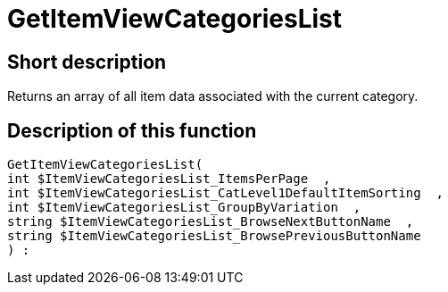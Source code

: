= GetItemViewCategoriesList
:lang: en
// include::{includedir}/_header.adoc[]
:keywords: GetItemViewCategoriesList
:position: 10147

//  auto generated content Thu, 06 Jul 2017 00:20:53 +0200
== Short description

Returns an array of all item data associated with the current category.

== Description of this function

[source,plenty]
----

GetItemViewCategoriesList(
int $ItemViewCategoriesList_ItemsPerPage  ,
int $ItemViewCategoriesList_CatLevel1DefaultItemSorting  ,
int $ItemViewCategoriesList_GroupByVariation  ,
string $ItemViewCategoriesList_BrowseNextButtonName  ,
string $ItemViewCategoriesList_BrowsePreviousButtonName
) :

----

